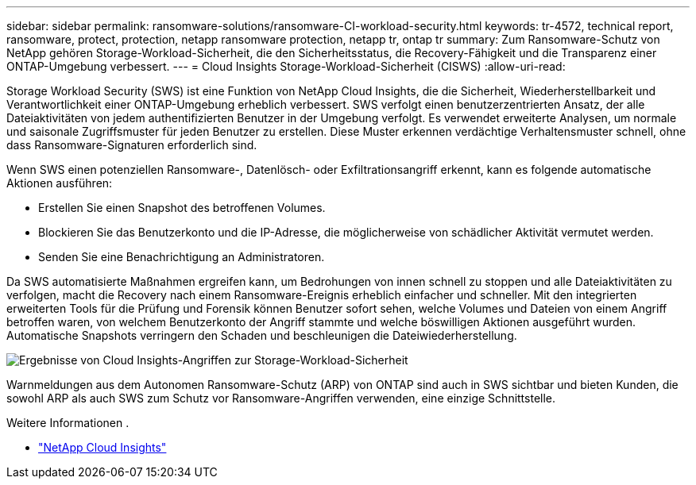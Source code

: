---
sidebar: sidebar 
permalink: ransomware-solutions/ransomware-CI-workload-security.html 
keywords: tr-4572, technical report, ransomware, protect, protection, netapp ransomware protection, netapp tr, ontap tr 
summary: Zum Ransomware-Schutz von NetApp gehören Storage-Workload-Sicherheit, die den Sicherheitsstatus, die Recovery-Fähigkeit und die Transparenz einer ONTAP-Umgebung verbessert. 
---
= Cloud Insights Storage-Workload-Sicherheit (CISWS)
:allow-uri-read: 


[role="lead"]
Storage Workload Security (SWS) ist eine Funktion von NetApp Cloud Insights, die die Sicherheit, Wiederherstellbarkeit und Verantwortlichkeit einer ONTAP-Umgebung erheblich verbessert. SWS verfolgt einen benutzerzentrierten Ansatz, der alle Dateiaktivitäten von jedem authentifizierten Benutzer in der Umgebung verfolgt. Es verwendet erweiterte Analysen, um normale und saisonale Zugriffsmuster für jeden Benutzer zu erstellen. Diese Muster erkennen verdächtige Verhaltensmuster schnell, ohne dass Ransomware-Signaturen erforderlich sind.

Wenn SWS einen potenziellen Ransomware-, Datenlösch- oder Exfiltrationsangriff erkennt, kann es folgende automatische Aktionen ausführen:

* Erstellen Sie einen Snapshot des betroffenen Volumes.
* Blockieren Sie das Benutzerkonto und die IP-Adresse, die möglicherweise von schädlicher Aktivität vermutet werden.
* Senden Sie eine Benachrichtigung an Administratoren.


Da SWS automatisierte Maßnahmen ergreifen kann, um Bedrohungen von innen schnell zu stoppen und alle Dateiaktivitäten zu verfolgen, macht die Recovery nach einem Ransomware-Ereignis erheblich einfacher und schneller. Mit den integrierten erweiterten Tools für die Prüfung und Forensik können Benutzer sofort sehen, welche Volumes und Dateien von einem Angriff betroffen waren, von welchem Benutzerkonto der Angriff stammte und welche böswilligen Aktionen ausgeführt wurden. Automatische Snapshots verringern den Schaden und beschleunigen die Dateiwiederherstellung.

image:ransomware-solution-attack-results.png["Ergebnisse von Cloud Insights-Angriffen zur Storage-Workload-Sicherheit"]

Warnmeldungen aus dem Autonomen Ransomware-Schutz (ARP) von ONTAP sind auch in SWS sichtbar und bieten Kunden, die sowohl ARP als auch SWS zum Schutz vor Ransomware-Angriffen verwenden, eine einzige Schnittstelle.

.Weitere Informationen .
* https://www.netapp.com/cloud-services/cloud-insights/["NetApp Cloud Insights"^]

